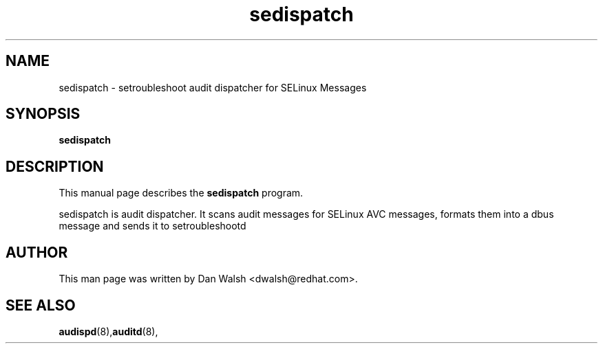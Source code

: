 .TH "sedispatch" "8" "20100915" "" ""
.SH "NAME"
sedispatch \- setroubleshoot audit dispatcher for SELinux Messages

.SH "SYNOPSIS"
.B sedispatch

.SH "DESCRIPTION"
This manual page describes the
.BR sedispatch
program.
.P
sedispatch is audit dispatcher.  It scans audit messages for SELinux AVC messages, formats them into a dbus message and sends it to setroubleshootd
.SH "AUTHOR"
This man page was written by Dan Walsh <dwalsh@redhat.com>.

.SH "SEE ALSO"
.BR audispd (8), auditd (8),
